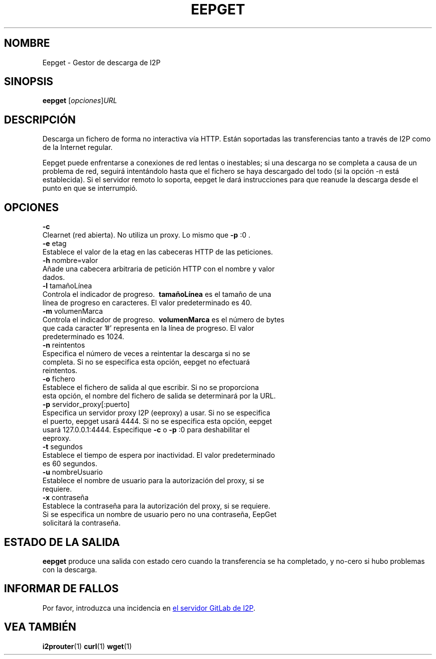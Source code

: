 .\"*******************************************************************
.\"
.\" This file was generated with po4a. Translate the source file.
.\"
.\"*******************************************************************
.TH EEPGET 1 "November 27, 2021" "" I2P

.SH NOMBRE
Eepget \- Gestor de descarga de I2P

.SH SINOPSIS
\fBeepget\fP [\fIopciones\fP]\fIURL\fP
.br

.SH DESCRIPCIÓN
.P
Descarga un fichero de forma no interactiva vía HTTP. Están soportadas las
transferencias tanto a través de I2P como de la Internet regular.
.P
Eepget puede enfrentarse a conexiones de red lentas o inestables; si una
descarga no se completa a causa de un problema de red, seguirá intentándolo
hasta que el fichero se haya descargado del todo (si la opción \-n está
establecida). Si el servidor remoto lo soporta, eepget le dará instrucciones
para que reanude la descarga desde el punto en que se interrumpió.

.SH OPCIONES
\fB\-c\fP
.TP 
Clearnet (red abierta). No utiliza un proxy. Lo mismo que \fB\-p\fP :0 .
.TP 

\fB\-e\fP etag
.TP 
Establece el valor de la etag en las cabeceras HTTP de las peticiones.
.TP 

\fB\-h\fP nombre=valor
.TP 
Añade una cabecera arbitraria de petición HTTP con el nombre y valor dados.
.TP 

\fB\-l\fP tamañoLínea
.TP 
Controla el indicador de progreso. \fB\ tamañoLínea \fP es el tamaño de una línea de progreso en caracteres. El valor predeterminado es 40.
.TP 

\fB\-m\fP volumenMarca
.TP 
Controla el indicador de progreso. \fB\ volumenMarca \fP es el número de bytes que cada caracter '#' representa en la línea de progreso. El valor predeterminado es 1024.
.TP 

\fB\-n\fP reintentos
.TP 
Especifica el número de veces a reintentar la descarga si no se completa. Si no se especifica esta opción, eepget no efectuará reintentos.
.TP 

\fB\-o\fP fichero
.TP 
Establece el fichero de salida al que escribir. Si no se proporciona esta opción, el nombre del fichero de salida se determinará por la URL.
.TP 

\fB\-p\fP servidor_proxy[:puerto]
.TP 
Especifica un servidor proxy I2P (eeproxy) a usar. Si no se especifica el puerto, eepget usará 4444. Si no se especifica esta opción, eepget usará 127.0.0.1:4444. Especifique \fB\-c\fP o \fB\-p\fP :0 para deshabilitar el eeproxy.
.TP 

\fB\-t\fP segundos
.TP 
Establece el tiempo de espera por inactividad. El valor predeterminado es 60 segundos.
.TP 

\fB\-u\fP nombreUsuario
.TP 
Establece el nombre de usuario para la autorización del proxy, si se requiere.
.TP 

\fB\-x\fP contraseña
.TP 
Establece la contraseña para la autorización del proxy, si se requiere. Si se especifica un nombre de usuario pero no una contraseña, EepGet solicitará la contraseña.

.SH "ESTADO DE LA SALIDA"

\fBeepget\fP produce una salida con estado cero cuando la transferencia se ha
completado, y no\-cero si hubo problemas con la descarga.

.SH "INFORMAR DE FALLOS"
Por favor, introduzca una incidencia en
.UR https://i2pgit.org/i2p\-hackers/i2p.i2p/\-/issues
el servidor GitLab de I2P
.UE .

.SH "VEA TAMBIÉN"
\fBi2prouter\fP(1)  \fBcurl\fP(1)  \fBwget\fP(1)

